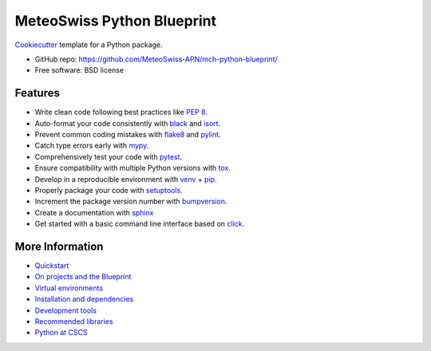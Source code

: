 
===========================
MeteoSwiss Python Blueprint
===========================

`Cookiecutter <https://github.com/audreyr/cookiecutter>`__ template for a Python package.

-   GitHub repo: https://github.com/MeteoSwiss-APN/mch-python-blueprint/
-   Free software: BSD license

Features
--------

-   Write clean code following best practices like `PEP 8 <https://www.python.org/dev/peps/pep-0008>`__.
-   Auto-format your code consistently with `black <https://github.com/psf/black>`__ and `isort <https://github.com/timothycrosley/isort>`__.
-   Prevent common coding mistakes with `flake8 <https://github.com/PyCQA/flake8>`__ and `pylint <https://github.com/PyCQA/pylint>`__.
-   Catch type errors early with `mypy <https://github.com/python/mypy>`__.
-   Comprehensively test your code with `pytest <https://github.com/pytest-dev/pytest>`__.
-   Ensure compatibility with multiple Python versions with `tox <https://github.com/tox-dev/tox>`__.
-   Develop in a reproducible environment with `venv <https://docs.python.org/3/library/venv.html>`__ + `pip <https://github.com/pypa/pip>`__.
-   Properly package your code with `setuptools <https://github.com/pypa/setuptools>`__.
-   Increment the package version number with `bumpversion <https://docs.python.org/3/library/venv.html>`__.
-   Create a documentation with `sphinx <https://github.com/sphinx-doc/sphinx>`__
-   Get started with a basic command line interface based on `click <https://docs.python.org/3/library/venv.html>`__.

More Information
----------------

-   `Quickstart <readme/quickstart.rst>`__
-   `On projects and the Blueprint <readme/projects_and_blueprint.rst>`__
-   `Virtual environments <readme/virtual_environments.rst>`__
-   `Installation and dependencies <readme/installation_and_dependencies.rst>`__
-   `Development tools <readme/development_tools.rst>`__
-   `Recommended libraries <readme/recommended_libraries.rst>`__
-   `Python at CSCS <readme/python_cscs.rst>`__
